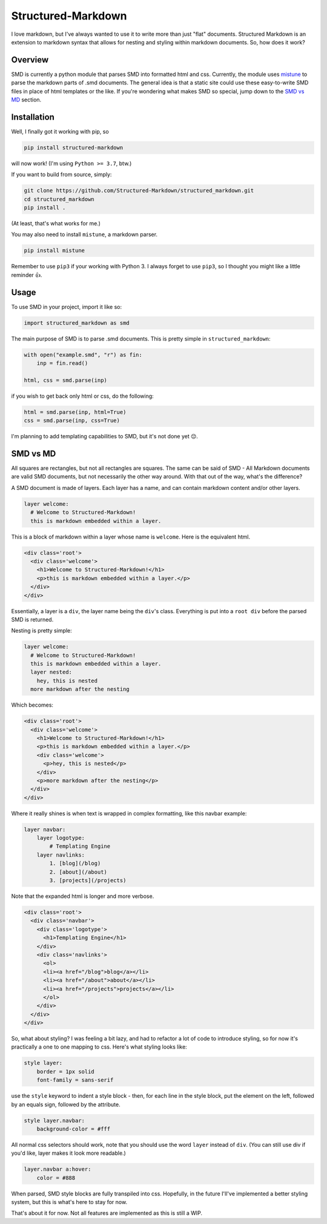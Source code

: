 
Structured-Markdown
===================

I love markdown, but I've always wanted to use it to write more than just "flat" documents. 
Structured Markdown is an extension to markdown syntax that allows for nesting and styling within markdown documents.
So, how does it work?

Overview
--------

SMD is currently a python module that parses SMD into formatted html and css.
Currently, the module uses `mistune <https://github.com/lepture/mistune>`_ to parse the markdown parts of .smd documents.
The general idea is that a static site could use these easy-to-write SMD files in place of html templates or the like.
If you're wondering what makes SMD so special, jump down to the `SMD vs MD <#smd-vs-md>`_ section.

Installation
------------

Well, I finally got it working with pip, so

.. code-block::

   pip install structured-markdown

will now work!
(I'm using ``Python >= 3.7``\ , btw.)

If you want to build from source, simply:

.. code-block::

   git clone https://github.com/Structured-Markdown/structured_markdown.git
   cd structured_markdown
   pip install .

(At least, that's what works for me.)

You may also need to install ``mistune``\ , a markdown parser.

.. code-block::

   pip install mistune

Remember to use ``pip3`` if your working with Python 3. 
I always forget to use ``pip3``\ , so I thought you might like a little reminder 👍.

Usage
-----

To use SMD in your project, import it like so:

.. code-block:: python

   import structured_markdown as smd

The main purpose of SMD is to parse .smd documents. This is pretty simple in ``structured_markdown``\ :

.. code-block::

   with open("example.smd", "r") as fin:
       inp = fin.read()

   html, css = smd.parse(inp)

if you wish to get back only html or css, do the following:

.. code-block::

   html = smd.parse(inp, html=True)
   css = smd.parse(inp, css=True)

I'm planning to add templating capabilities to SMD, but it's not done yet 😔.

SMD vs MD
---------

All squares are rectangles, but not all rectangles are squares.
The same can be said of SMD - All Markdown documents are valid SMD documents, but not necessarily the other way around.
With that out of the way, what's the difference?

A SMD document is made of layers.
Each layer has a name, and can contain markdown content and/or other layers. 

.. code-block::

   layer welcome:
     # Welcome to Structured-Markdown!
     this is markdown embedded within a layer.

This is a block of markdown within a layer whose name is ``welcome``.
Here is the equivalent html.

.. code-block:: html

   <div class='root'>
     <div class='welcome'>
       <h1>Welcome to Structured-Markdown!</h1>
       <p>this is markdown embedded within a layer.</p>
     </div>
   </div>

Essentially, a layer is a ``div``\ , the layer name being the ``div``\ 's class. 
Everything is put into a ``root div`` before the parsed SMD is returned.

Nesting is pretty simple:

.. code-block::

   layer welcome:
     # Welcome to Structured-Markdown!
     this is markdown embedded within a layer.
     layer nested:
       hey, this is nested
     more markdown after the nesting

Which becomes:

.. code-block:: html

   <div class='root'>
     <div class='welcome'>
       <h1>Welcome to Structured-Markdown!</h1>
       <p>this is markdown embedded within a layer.</p>
       <div class='welcome'>
         <p>hey, this is nested</p>
       </div>
       <p>more markdown after the nesting</p>
     </div>
   </div>

Where it really shines is when text is wrapped in complex formatting, like this navbar example:

.. code-block::

   layer navbar:
       layer logotype:
           # Templating Engine
       layer navlinks:
           1. [blog](/blog)
           2. [about](/about)
           3. [projects](/projects)

Note that the expanded html is longer and more verbose.

.. code-block:: html

   <div class='root'>
     <div class='navbar'>
       <div class='logotype'>
         <h1>Templating Engine</h1>
       </div>
       <div class='navlinks'>
         <ol>
         <li><a href="/blog">blog</a></li>
         <li><a href="/about">about</a></li>
         <li><a href="/projects">projects</a></li>
         </ol>
       </div>
     </div>
   </div>

So, what about styling? 
I was feeling a bit lazy, and had to refactor a lot of code to introduce styling, so for now it's practically a one to one mapping to css. 
Here's what styling looks like:

.. code-block::

   style layer:
       border = 1px solid
       font-family = sans-serif

use the ``style`` keyword to indent a style block - then, for each line in the style block, put the element on the left, followed by an equals sign, followed by the attribute. 

.. code-block::

   style layer.navbar:
       background-color = #fff

All normal css selectors should work, note that you should use the word ``layer`` instead of ``div``.
(You can still use div if you'd like, layer makes it look more readable.)

.. code-block::

   layer.navbar a:hover:
       color = #888

When parsed, SMD style blocks are fully transpiled into css. Hopefully, in the future I'll've implemented a better styling system, but this is what's here to stay for now.

That's about it for now.
Not all features are implemented as this is still a WIP.
